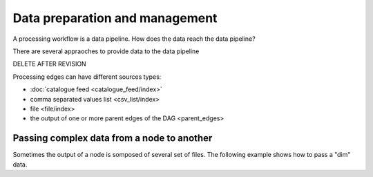 Data preparation and management
===============================

A processing workflow is a data pipeline. How does the data reach the data pipeline? 

There are several appraoches to provide data to the data pipeline



DELETE AFTER REVISION

Processing edges can have different sources types:

* :doc:`catalogue feed <catalogue_feed/index>`
* comma separated values list <csv_list/index>
* file <file/index>
* the output of one or more parent edges of the DAG <parent_edges>

Passing complex data from a node to another
-------------------------------------------

Sometimes the output of a node is somposed of several set of files.
The following example shows how to pass a "dim" data.


